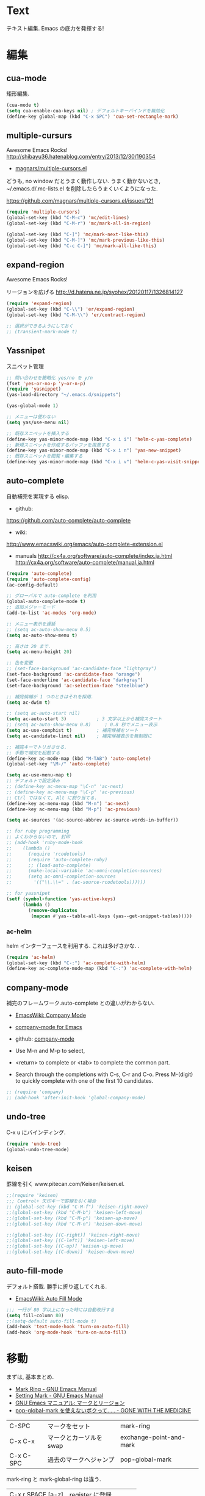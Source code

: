 * Text
  テキスト編集. Emacs の底力を発揮する!

* 編集
** cua-mode
   矩形編集.

   #+begin_src emacs-lisp
   (cua-mode t)
   (setq cua-enable-cua-keys nil) ; デフォルトキーバインドを無効化
   (define-key global-map (kbd "C-x SPC") 'cua-set-rectangle-mark)
   #+end_src

** multiple-cursurs
   Awesome Emacs Rocks! http://shibayu36.hatenablog.com/entry/2013/12/30/190354

   - [[https://github.com/magnars/multiple-cursors.el][magnars/multiple-cursors.el]]

   どうも, no window だとうまく動作しない.
   うまく動かないとき, ~/.emacs.d/.mc-lists.el を削除したらうまくいくようになった.

   https://github.com/magnars/multiple-cursors.el/issues/121

   #+begin_src emacs-lisp
   (require 'multiple-cursors)
   (global-set-key (kbd "C-M-c") 'mc/edit-lines)
   (global-set-key (kbd "C-M-r") 'mc/mark-all-in-region)
   
   (global-set-key (kbd "C-]") 'mc/mark-next-like-this)
   (global-set-key (kbd "C-M-]") 'mc/mark-previous-like-this)
   (global-set-key (kbd "C-c C-]") 'mc/mark-all-like-this)
   #+end_src

** expand-region
   Awesome Emacs Rocks! 

   リージョンを広げる
   http://d.hatena.ne.jp/syohex/20120117/1326814127

   #+begin_src emacs-lisp
(require 'expand-region)
(global-set-key (kbd "C-\\") 'er/expand-region)
(global-set-key (kbd "C-M-\\") 'er/contract-region)

;; 選択ができるようにしておく
;; (transient-mark-mode t)
   #+end_src

** Yassnipet
   スニペット管理

   #+begin_src emacs-lisp
;; 問い合わせを簡略化 yes/no を y/n
(fset 'yes-or-no-p 'y-or-n-p)
(require 'yasnippet)
(yas-load-directory "~/.emacs.d/snippets")

(yas-global-mode 1)

;; メニューは使わない
(setq yas/use-menu nil)

;; 既存スニペットを挿入する
(define-key yas-minor-mode-map (kbd "C-x i i") 'helm-c-yas-complete)
;; 新規スニペットを作成するバッファを用意する
(define-key yas-minor-mode-map (kbd "C-x i n") 'yas-new-snippet)
;; 既存スニペットを閲覧・編集する
(define-key yas-minor-mode-map (kbd "C-x i v") 'helm-c-yas-visit-snippet-file)
   #+end_src

** auto-complete
   自動補完を実現する elisp.

   - github:
   https://github.com/auto-complete/auto-complete
   - wiki:
   http://www.emacswiki.org/emacs/auto-complete-extension.el

   - manuals
     http://cx4a.org/software/auto-complete/index.ja.html
     http://cx4a.org/software/auto-complete/manual.ja.html
     
   #+begin_src emacs-lisp
(require 'auto-complete)
(require 'auto-complete-config)
(ac-config-default)

;; グローバルで auto-complete を利用
(global-auto-complete-mode t)
;; 追加メジャーモード
(add-to-list 'ac-modes 'org-mode)

;; メニュー表示を遅延
;; (setq ac-auto-show-menu 0.5)
(setq ac-auto-show-menu t)

;; 高さは 20 まで.
(setq ac-menu-height 20)

;; 色を変更
;; (set-face-background 'ac-candidate-face "lightgray")
(set-face-background 'ac-candidate-face "orange")
(set-face-underline 'ac-candidate-face "darkgray")
(set-face-background 'ac-selection-face "steelblue")

;; 補完候補が 1 つのときはそれを採用.
(setq ac-dwim t)

;; (setq ac-auto-start nil)
(setq ac-auto-start 3)           ; 3 文字以上から補完スタート 
;; (setq ac-auto-show-menu 0.8)     ; 0.8 秒でメニュー表示
(setq ac-use-comphist t)         ; 補完候補をソート
(setq ac-candidate-limit nil)    ; 補完候補表示を無制限に

;; 補完キーでトリガさせる.
;; 手動で補完を起動する
(define-key ac-mode-map (kbd "M-TAB") 'auto-complete)
(global-set-key "\M-/" 'auto-complete)

(setq ac-use-menu-map t)
;; デフォルトで設定済み
;; (define-key ac-menu-map "\C-n" 'ac-next)
;; (define-key ac-menu-map "\C-p" 'ac-previous)
;; Ctrl ではなくて, Alt に割り当てる.
(define-key ac-menu-map (kbd "M-n") 'ac-next)
(define-key ac-menu-map (kbd "M-p") 'ac-previous)

(setq ac-sources '(ac-source-abbrev ac-source-words-in-buffer))

;; for ruby programming
;; よくわからないので, 封印
;; (add-hook 'ruby-mode-hook
;; 	  (lambda ()
;; 	    (require 'rcodetools)
;; 	    (require 'auto-complete-ruby)
;; 	    ;; (load-auto-complete)
;; 	    (make-local-variable 'ac-omni-completion-sources)
;; 	    (setq ac-omni-completion-sources
;; 		  '(("\\.\\=" . (ac-source-rcodetools))))))

;; for yassnipet
(setf (symbol-function 'yas-active-keys)
      (lambda ()
        (remove-duplicates
         (mapcan #'yas--table-all-keys (yas--get-snippet-tables)))))
   #+end_src

*** ac-helm
    helm インターフェースを利用する. 
    これは多げさかな. .
    #+begin_src emacs-lisp
(require 'ac-helm)
(global-set-key (kbd "C-:") 'ac-complete-with-helm)
(define-key ac-complete-mode-map (kbd "C-:") 'ac-complete-with-helm)
    #+end_src

** company-mode
 補完のフレームワーク.auto-complete との違いがわからない.

 - [[http://www.emacswiki.org/emacs/CompanyMode][EmacsWiki: Company Mode]]
 - [[http://company-mode.github.io/][company-mode for Emacs]]
 - github: [[https://github.com/company-mode][company-mode]]

 - Use M-n and M-p to select,
 - <return> to complete or <tab> to complete the common part. 
 - Search through the completions with C-s, C-r and C-o. Press
   M-(digit) to quickly complete with one of the first 10 candidates.

#+begin_src emacs-lisp
;; (require 'company)
;; (add-hook 'after-init-hook 'global-company-mode)
#+end_src

** undo-tree
   C-x u にバインディング.

   #+begin_src emacs-lisp
   (require 'undo-tree)
   (global-undo-tree-mode)
   #+end_src

** keisen
   罫線を引く
   www.pitecan.com/Keisen/keisen.el.

   #+begin_src emacs-lisp
;;(require 'keisen)
;;; Control+ 矢印キーで罫線を引く場合
;; (global-set-key (kbd "C-M-f") 'keisen-right-move)
;;(global-set-key (kbd "C-M-b") 'keisen-left-move)
;;(global-set-key (kbd "C-M-p") 'keisen-up-move)
;;(global-set-key (kbd "C-M-n") 'keisen-down-move)

;;(global-set-key [(C-right)] 'keisen-right-move)
;;(global-set-key [(C-left)] 'keisen-left-move)
;;(global-set-key [(C-up)] 'keisen-up-move)
;;(global-set-key [(C-down)] 'keisen-down-move)
   #+end_src

** auto-fill-mode
   デフォルト搭載. 勝手に折り返してくれる.

   - [[http://www.emacswiki.org/emacs/AutoFillMode][EmacsWiki: Auto Fill Mode]]

#+begin_src emacs-lisp
;;; 一行が 80 字以上になった時には自動改行する
(setq fill-column 80)
;;(setq-default auto-fill-mode t)
(add-hook 'text-mode-hook 'turn-on-auto-fill)
(add-hook 'org-mode-hook 'turn-on-auto-fill)
#+end_src

* 移動
  まずは, 基本まとめ.
 
  - [[https://www.gnu.org/software/emacs/manual/html_node/emacs/Mark-Ring.html][Mark Ring - GNU Emacs Manual]]
  - [[https://www.gnu.org/software/emacs/manual/html_node/emacs/Setting-Mark.html][Setting Mark - GNU Emacs Manual]]
  - [[http://www.bookshelf.jp/texi/emacs-20.6-man-jp/emacs_10.html][GNU Emacs マニュアル: マークとリージョン]]
  - [[http://d.hatena.ne.jp/whitypig/20100308/1267990959][pop-global-mark を使えないボクって. . . - GONE WITH THE MEDICINE]]

  | C-SPC             | マークをセット          | mark-ring               |
  | C-x C-x           | マークとカーソルを swap | exchange-point-and-mark |
  | C-x C-SPC         | 過去のマークへジャンプ  | pop-global-mark         |

  mark-ring と mark-global-ring は違う.

  | C-x r SPACE [a-z] | register に登録         |                         |
  | C-x r j [a-z]     | jump to that register   |                         |

  helm-all-mark-rings が強力.

#+begin_src emacs-lisp
;; default is 16
(setq global-mark-ring-max 64)
#+end_src
  
** ace-jump-mode
   Awesome Emacs Rocks! 

   #+begin_src emacs-lisp
(autoload
  'ace-jump-mode
  "ace-jump-mode"
  "Emacs quick move minor mode"
  t)
;; you can select the key you prefer to
(define-key global-map (kbd "C-x ,") 'ace-jump-mode)
   #+end_src

** ace-jump-buffer
   #+begin_src emacs-lisp
(autoload
  'ace-jump-buffer
  "ace-jump-buffer"
  "Emacs quick move to buffer minor mode"
  t)
(define-key global-map (kbd "C-x m") 'ace-jump-buffer)
   #+end_src

** ace-jump-zap
   ジャンプして削除.

   - https://github.com/waymondo/ace-jump-zap

#+begin_src emacs-lisp
(global-set-key (kbd "M-z") 'ace-jump-zap-to-char)
(global-set-key (kbd "M-C-z") 'ace-jump-zap-up-to-char)
#+end_src

** isearch-ace-jump-mode
   Do ace-jump from isearch.

   isearch の初めの一文字を入力して待っていると, ace-jump-char 発動.
   isearch して, しばらく入力しないと swoop 発動.

   - https://github.com/tam17aki/isearch-ace-jump-mode
   - http://qiita.com/ballforest/items/7c3f2e64b59d8157bc8c

   #+begin_src emacs-lisp
(require 'isearch-ace-jump)
(global-isearch-ace-jump-mode +1)

;; Default だと 0.4 だけど, それだと早い.
(setq isearch-ace-jump-input-idle-delay 1.0)

;; (define-key swoop-map (kbd "C-s") 'swoop-action-goto-line-next)
;; (define-key swoop-map (kbd "C-r") 'swoop-action-goto-line-prev)
;; (define-key helm-swoop-map (kbd "C-s") 'swoop-action-goto-line-next)
;; (define-key helm-swoop-map (kbd "C-r") 'swoop-action-goto-line-prev)

   #+end_src

** iy-go-to-char

   前後の char へ移動する. ace-jump-mode があれば不要かな. . .

   - https://github.com/doitian/iy-go-to-char

   #+begin_src emacs-lisp
;; (require 'iy-go-to-char)
;; (global-set-key (kbd "C-c f") 'iy-go-to-char)
;; (global-set-key (kbd "C-c F") 'iy-go-to-char-backward)
;; (global-set-key (kbd "C-c ;") 'iy-go-to-or-up-to-continue)
;; (global-set-key (kbd "C-c ,") 'iy-go-to-or-up-to-continue-backward)
;; (global-set-key (kbd "C-c f") 'iy-go-up-to-char)
;; (global-set-key (kbd "C-c F") 'iy-go-up-to-char-backward)

(add-to-list 'mc/cursor-specific-vars 'iy-go-to-char-start-pos)
   #+end_src

** jump-char
   iy-go-to-char よりよさそう

   ;で前. , で後ろ. C-c C-c で ace-jump-mode に切り替え.

   - https://github.com/lewang/jump-char

   #+begin_src emacs-lisp
   (require 'jump-char)
   ;; (global-set-key (kbd "C-c f") 'jump-char-forward)
   ;; (global-set-key (kbd "C-c F") 'jump-char-backward)
   ;; key-chord にかえる
   #+end_src
** chord-key
   キーバインド割り当て. jump-char と一緒に利用.

   #+begin_src emacs-lisp
   (require 'key-chord)
   (key-chord-mode 1)
   (setq key-chord-two-keys-delay 0.08)
   
   ; buffer actions
   (key-chord-define-global "jk" 'jump-char-forward)
   (key-chord-define-global "jh" 'jump-char-backward)
   #+end_src
* 検索・置換
** migemo
   日本語をロ-マ字検索

   #+begin_src emacs-lisp
  ;; for emacs 24.3
  ;; http://wp.kncn.net/archives/6025
  (setq search-whitespace-regexp nil)

  (when linux-p
  (require 'migemo)
  (setq migemo-options '("-q" "--emacs"))
  (setq migemo-user-dictionary nil)
  (setq migemo-regex-dictionary nil)
  (setq migemo-coding-system 'utf-8-unix)

  (setq migemo-command "cmigemo")
  (setq migemo-dictionary "/usr/local/share/migemo/utf-8/migemo-dict")
  (load-library "migemo")
  (migemo-init)
  )

  (when windows-p
  (require 'migemo)
  (setq migemo-options '("-q" "--emacs"))
  (setq migemo-user-dictionary nil)
  (setq migemo-regex-dictionary nil)
  (setq migemo-coding-system 'utf-8-unix)

  (setq migemo-command "c:/app/cmigemo-default-win64/cmigemo.exe")
  (setq migemo-dictionary "c:/app/cmigemo-default-win64/dict/utf-8/migemo-dict")
  (load-library "migemo")
  (migemo-init)
  )

   #+end_src
** anzu
   インタラクティブ検索, 置換

   - [[https://github.com/syohex/emacs-anzu][syohex/emacs-anzu]]
   - http://qiita.com/syohex/items/56cf3b7f7d9943f7a7ba

   #+begin_src emacs-lisp
(require 'anzu)
(global-anzu-mode +1)
(set-face-attribute 'anzu-mode-line nil
		    :foreground "yellow" :weight 'bold)

(custom-set-variables
 '(anzu-mode-lighter "")
 '(anzu-deactivate-region t)
 '(anzu-search-threshold 1000)
 '(anzu-replace-to-string-separator " => "))
   #+end_src

** swoop
   Peculiar buffer navigation for Emacs.
   -> helm-swoopに変更. helmのほうが高速.

  - [[http://fukuyama.co/emacs-swoop][Emacs バッファ内高速ナビゲーション Swoop.el を作りました. - Web 学び]]

   #+begin_src emacs-lisp
;; (require 'swoop)
;; (global-set-key (kbd "M-o")   'swoop)
;; (global-set-key (kbd "C-M-o") 'swoop-multi)
;; ;; (global-set-key (kbd "M-o")   'swoop-pcre-regexp)
;; (global-set-key (kbd "C-S-o") 'swoop-back-to-last-position)

;; (define-key isearch-mode-map (kbd "M-o") 'swoop-from-isearch)
;; (define-key swoop-map (kbd "M-o") 'swoop-multi-from-swoop)
	
;; ;; サイズ変更禁止
;; (setq swoop-font-size-change: nil)
   #+end_src

** iedit
   https://github.com/tsdh/iedit

   #+begin_src emacs-lisp
(require 'iedit)
   #+end_src
* 日本語
** text-adjust
   - text-adjust-codecheck : 半角カナ, 規格外文字を「〓」に置き換える.
   - text-adjust-hankaku   : 全角英数文字を半角にする.
   - text-adjust-kutouten  : 句読点を「, 」「. 」に置き換える.
   - text-adjust-space     : 全角文字と半角文字の間に空白を入れる.

   これは便利だ.

   - [[http://www.emacswiki.org/emacs/InsertSpaceBetweenZenkakuAndHankaku][EmacsWiki: Insert Space Between Zenkaku And Hankaku]]
   - [[http://d.hatena.ne.jp/rubikitch/20090220/text_adjust][全角文字と半角文字の間に自動でスペースを開ける text-adjust.el を使ってみた ]]
   - http://www.rubyist.net/~rubikitch/archive/mell.el
   - http://www.rubyist.net/~rubikitch/archive/text-adjust.el

** yspel
   Yahoo の文章校正ツールを利用した日本語スペルチェック!

   - [[http://ubulog.blogspot.jp/2010/09/emacs.html][ubulog: Emacs から校正支援する]]

   #+begin_src emacs-lisp
   (require 'yspel)
   #+end_src


   #+begin_src emacs-lisp
   (require 'text-adjust)
   (defun text-adjust-space-before-save-if-needed ()
   (when (memq major-mode
               '(org-mode text-mode wl-draft-mode))
	       (text-adjust-buffer)))
	       ;;           (text-adjust-space-buffer)))
    (defalias 'spacer 'text-adjust-space-buffer)
    (add-hook 'before-save-hook 'text-adjust-space-before-save-if-needed)
   #+end_src
* 英語
** aspell
   昔は ispell, 今は aspell が主流らしい.

   #+begin_src sh
   sudo pacman -S aspell aspell-en.
   #+end_src

   デフォルトだと日本語辞書を探そうとするため,
   以下のおまじないをし, 英語の辞書を検索するようにする.

   #+begin_src sh
   echo "lang en_US" >> ~/.aspell.conf
   #+end_src

   aspell にパスを通す.

   #+begin_src emacs-lisp
   (when (file-executable-p "/usr/bin/aspell")
   (setq-default ispell-program-name "aspell"))
   #+end_src

   日本語はスキップ.

   #+begin_src emacs-lisp
   (eval-after-load "ispell"
      '(add-to-list 'ispell-skip-region-alist '("[^\000-\377]+")))
   #+end_src

   - バッファ全体をスペルチェック M-x ispell-buffer
   - 選択範囲だけスペルチェック M-x ispell-region

*** 辞書に単語を登録する
    - [[http://www.emacswiki.org/emacs/FlySpell][EmacsWiki: Fly Spell]]
      - region 選択して,ispell-region/word で選択.
      - "i"を入力
      - $HOME/.aspell.en.pws に登録される.

** flyspell
   リアルタイム, スペルチェック.

   - [[http://www.gfd-dennou.org/member/uwabami/cc-env/emacs/flyspell_config.html][Youhei SASAKI's official site: flyspell-mode の設定]]

   #+begin_src emacs-lisp
   (require 'flyspell)
   #+end_src

   - [[http://d.hatena.ne.jp/mooz/20100423/p1][flyspell-mode の修正候補表示を popup.el で - mooz deceives you]]

     キーバインドを設定.

   #+begin_src emacs-lisp
  (global-set-key (kbd "C-c <f8>") 'flyspell-mode)
  (global-set-key (kbd "C-c <f9>") 'ispell-word)
  (global-set-key (kbd "C-c <f10>") 'flyspell-buffer)
   #+end_src

   どうも flyspell と ac-complete は相性が悪い?

   #+BEGIN_SRC emacs-lisp
   ;; (ac-flyspell-workaround)
   #+END_SRC

*** あるモードのみ flysell を起動

    コメント領域のところだけ有効.

    #+begin_src emacs-lisp
    (mapc
    (lambda (hook)
    (add-hook hook 'flyspell-prog-mode))
    '(
    c-mode-common-hook
    ruby-mode-hook
    emacs-lisp-mode-hook   
    ))
    #+end_src

    特定のモードで有効.

    #+begin_src emacs-lisp
    (mapc
    (lambda (hook)
    (add-hook hook
    '(lambda () (flyspell-mode 1))))
    '(
    text-mode-hook
    org-mode-hook
    wl-draft-mode-hook
    twittering-edit-mode
    ))
    #+end_src

** grammar
   英語の文法をチェックしてくれる.

   - [[http://www.emacswiki.org/emacs/BaoqiuCui][EmacsWiki: Baoqiu Cui]]

*** インストール
   - link-grammar をインストール.
   - /usr/include/link-grammar/ にファイルが配置される.
   - svn co http://bcui-emacs.googlecode.com/svn/trunk/grammar
   - INCDIRS = -I. -I/usr/include/link-grammar に Makefile を修正.

   C-M-g で文法チェック発動.

*** 設定

#+begin_src emacs-lisp
(when linux-p
(require 'grammar)
(setq grammar-program-name "~/.emacs.d/elisp/grammar/grammar")
;; 黒背景用の色変更
(set-face-attribute 'grammar-error-face nil
                    :background "#Ff6347"
                   :foreground "#000000")

;; TODO Refactoring
;; (add-hook 'org-mode-hook 'grammar-mode)
;; (add-hook 'text-mode-hook 'grammar-mode)
(add-hook 'twittering-edit-mode-hook 'grammar-mode)
)
#+end_src

** auto-capitalize
   自動で大文字に変換する.

   - https://github.com/yuutayamada/auto-capitalize-el
   - [[http://sleepboy-zzz.blogspot.jp/2013/09/auto-capitalizeel-aspell.html][memo: 英語環境で文字を大文字にキャピタライズする拡張 auto-capitalize.el を導入した]]

   You can use by M-x 
   - turn-on-auto-capitalize-mode
   - auto-capitalize-mode.

   #+begin_src emacs-lisp
;; This code is from README
(require 'auto-capitalize)

;; Enable auto-capitalize-mode
(add-hook 'twittering-edit-mode-hook
          '(lambda ()
             (turn-on-auto-capitalize-mode)))

;; (defvar programing-hooks
;;   ;; Add your preference programming mode hook like ruby-mode-hook
;;   '(twittering-edit-mode-hook
;;     ;; org-mode-hook
;;     ))

;; (defvar my/programming-mode nil
;;   "Use this variable to know whether current major-mode is mode
;;   for programming. If it is non-nil mean the mode is mode for programming."
;;   )

;; ;; Add hook to set t (rue) to my/programming-mode as a buffer local valuable
;; ;; to prevent a turn on auto-capitalize-mode.
;; (loop for hook in programing-hooks
;;       do (add-hook hook
;;                    '(lambda ()
;;                       (setq-local my/programming-mode t))))

;; (defun my/switch-auto-capitalize-mode ()
;;   "turn on auto-capitalize-mode if it was comment line on 
;;   specific programming mode."
;;   (if my/programming-mode
;;       (if (equal font-lock-comment-face
;;                  (nth 1 (text-properties-at (point))))
;;           (turn-on-auto-capitalize-mode)
;;         (turn-off-auto-capitalize-mode))))

;; couldn't work
;; (defadvice self-insert-command
;;     "turn on auto-capitalize-mode on specified programming mode"
;;   (around ad-turn-on-auto-capitalize activate)
;;   (unless (minibufferp)
;;     (my/switch-auto-capitalize-mode))
;;   ad-do-it)

;; Enable auto-capitalize-mode
;; (add-hook 'text-mode-hook
;;           '(lambda ()
;;              (turn-on-auto-capitalize-mode)))
   #+end_src
